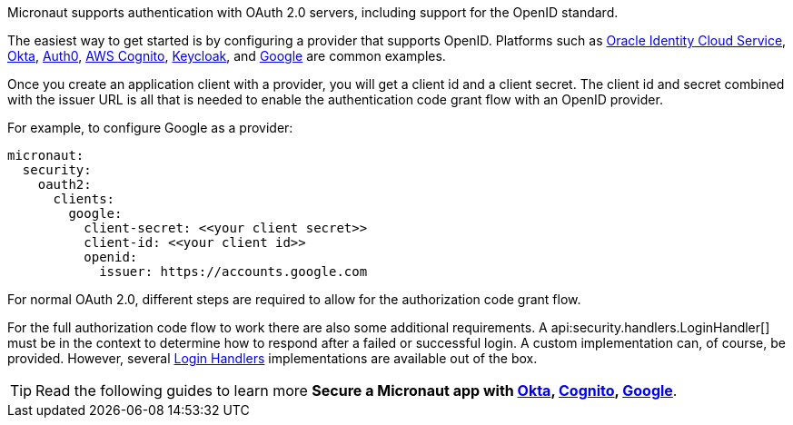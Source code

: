 Micronaut supports authentication with OAuth 2.0 servers, including support for the OpenID standard.

The easiest way to get started is by configuring a provider that supports OpenID. Platforms such as  https://docs.oracle.com/en/cloud/paas/identity-cloud/rest-api/usingopenidconnect.html[Oracle Identity Cloud Service], https://developer.okta.com[Okta], https://auth0.com[Auth0], https://aws.amazon.com/cognito[AWS Cognito], https://www.keycloak.org[Keycloak], and https://developers.google.com/identity/protocols/OpenIDConnect[Google] are common examples.

Once you create an application client with a provider, you will get a client id and a client secret. The client id and secret combined with the issuer URL is all that is needed to enable the authentication code grant flow with an OpenID provider.

For example, to configure Google as a provider:

[source,yaml,subs="verbatim"]
----
micronaut:
  security:
    oauth2:
      clients:
        google:
          client-secret: <<your client secret>>
          client-id: <<your client id>>
          openid:
            issuer: https://accounts.google.com
----

For normal OAuth 2.0, different steps are required to allow for the authorization code grant flow.

For the full authorization code flow to work there are also some additional requirements. A api:security.handlers.LoginHandler[] must be in the context to determine how to respond after a failed or successful login. A custom implementation can, of course, be provided. However, several <<loginHandler, Login Handlers>> implementations are available out of the box.

TIP: Read the following guides to learn more **Secure a Micronaut app with https://guides.micronaut.io/latest/micronaut-oauth2-okta.html[Okta], https://guides.micronaut.io/latest/micronaut-oauth2-cognito.html[Cognito], https://guides.micronaut.io/latest/micronaut-oauth2-oidc-google.html[Google]**.
